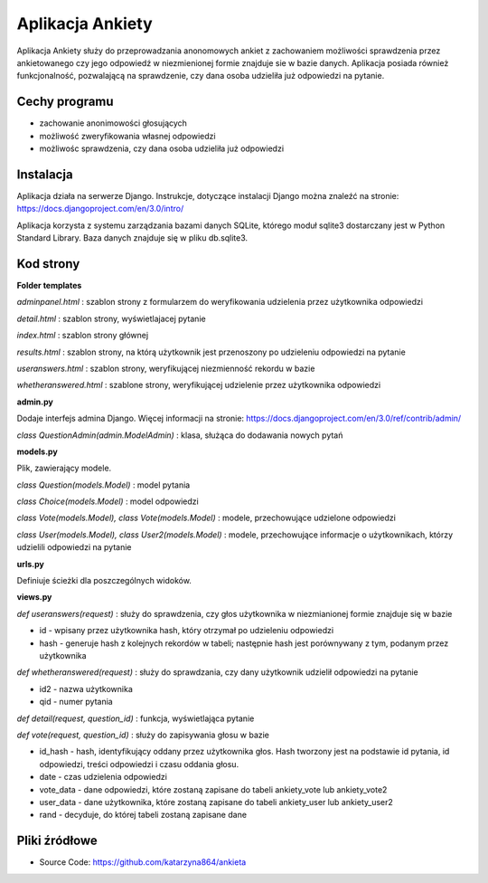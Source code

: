 .. Aplikacja Ankiety documentation master file, created by
   sphinx-quickstart on Sat May 23 08:24:41 2020.
   You can adapt this file completely to your liking, but it should at least
   contain the root `toctree` directive.


**Aplikacja Ankiety**
=============================================

Aplikacja Ankiety służy do przeprowadzania anonomowych ankiet z zachowaniem możliwości sprawdzenia przez ankietowanego
czy jego odpowiedź w niezmienionej formie znajduje sie w bazie danych. Aplikacja posiada również funkcjonalność, pozwalającą
na sprawdzenie, czy dana osoba udzieliła już odpowiedzi na pytanie.

*****
**Cechy programu**
*****

- zachowanie anonimowości głosujących
- możliwość zweryfikowania własnej odpowiedzi
- możliwośc sprawdzenia, czy dana osoba udzieliła już odpowiedzi

*****
**Instalacja**
*****

Aplikacja działa na serwerze Django. Instrukcje, dotyczące instalacji Django
można znaleźć na stronie: https://docs.djangoproject.com/en/3.0/intro/

Aplikacja korzysta z systemu zarządzania bazami danych SQLite, którego moduł sqlite3 dostarczany jest w Python Standard Library. Baza danych znajduje się w pliku db.sqlite3.

*****
**Kod strony**
*****

**Folder templates**

*adminpanel.html* :
szablon strony z formularzem do weryfikowania udzielenia przez użytkownika odpowiedzi

*detail.html* :
szablon strony, wyświetlajacej pytanie

*index.html* :
szablon strony głównej

*results.html* :
szablon strony, na którą użytkownik jest przenoszony po udzieleniu odpowiedzi na pytanie

*useranswers.html* :
szablon strony, weryfikującej niezmienność rekordu w bazie

*whetheranswered.html* :
szablone strony, weryfikującej udzielenie przez użytkownika odpowiedzi


**admin.py**

Dodaje interfejs admina Django. Więcej informacji na stronie: https://docs.djangoproject.com/en/3.0/ref/contrib/admin/

*class QuestionAdmin(admin.ModelAdmin)* : klasa, służąca do dodawania nowych pytań

**models.py**

Plik, zawierający modele.

*class Question(models.Model)* :
model pytania

*class Choice(models.Model)* :
model odpowiedzi

*class Vote(models.Model), class Vote(models.Model)* :
modele, przechowujące udzielone odpowiedzi

*class User(models.Model), class User2(models.Model)* :
modele, przechowujące informacje o użytkownikach, którzy udzielili odpowiedzi na pytanie

**urls.py**

Definiuje ścieżki dla poszczególnych widoków.

**views.py**

*def useranswers(request)* :
służy do sprawdzenia, czy głos użytkownika w niezmianionej formie znajduje się w bazie

- id - wpisany przez użytkownika hash, który otrzymał po udzieleniu odpowiedzi

- hash - generuje hash z kolejnych rekordów w tabeli; następnie hash jest porównywany z tym, podanym przez użytkownika

*def whetheranswered(request)* :
służy do sprawdzania, czy dany użytkownik udzielił odpowiedzi na pytanie

- id2 - nazwa użytkownika

- qid - numer pytania

*def detail(request, question_id)* :
funkcja, wyświetlająca pytanie

*def vote(request, question_id)* :
służy do zapisywania głosu w bazie

- id_hash - hash, identyfikujący oddany przez użytkownika głos. Hash tworzony jest na podstawie id pytania, id odpowiedzi, treści odpowiedzi i czasu oddania głosu.

- date - czas udzielenia odpowiedzi

- vote_data - dane odpowiedzi, które zostaną zapisane do tabeli ankiety_vote lub ankiety_vote2

- user_data - dane użytkownika, które zostaną zapisane do tabeli ankiety_user lub ankiety_user2

- rand - decyduje, do której tabeli zostaną zapisane dane


*****
**Pliki źródłowe**
*****

- Source Code: https://github.com/katarzyna864/ankieta

